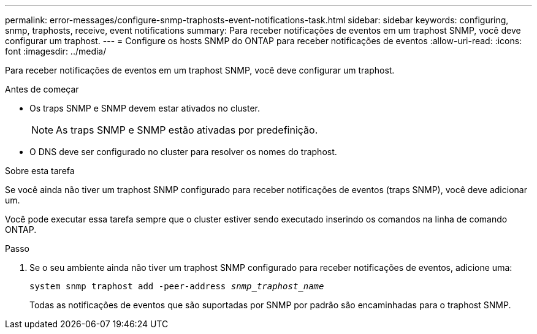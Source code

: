 ---
permalink: error-messages/configure-snmp-traphosts-event-notifications-task.html 
sidebar: sidebar 
keywords: configuring, snmp, traphosts, receive, event notifications 
summary: Para receber notificações de eventos em um traphost SNMP, você deve configurar um traphost. 
---
= Configure os hosts SNMP do ONTAP para receber notificações de eventos
:allow-uri-read: 
:icons: font
:imagesdir: ../media/


[role="lead"]
Para receber notificações de eventos em um traphost SNMP, você deve configurar um traphost.

.Antes de começar
* Os traps SNMP e SNMP devem estar ativados no cluster.
+
[NOTE]
====
As traps SNMP e SNMP estão ativadas por predefinição.

====
* O DNS deve ser configurado no cluster para resolver os nomes do traphost.


.Sobre esta tarefa
Se você ainda não tiver um traphost SNMP configurado para receber notificações de eventos (traps SNMP), você deve adicionar um.

Você pode executar essa tarefa sempre que o cluster estiver sendo executado inserindo os comandos na linha de comando ONTAP.

.Passo
. Se o seu ambiente ainda não tiver um traphost SNMP configurado para receber notificações de eventos, adicione uma:
+
`system snmp traphost add -peer-address _snmp_traphost_name_`

+
Todas as notificações de eventos que são suportadas por SNMP por padrão são encaminhadas para o traphost SNMP.


